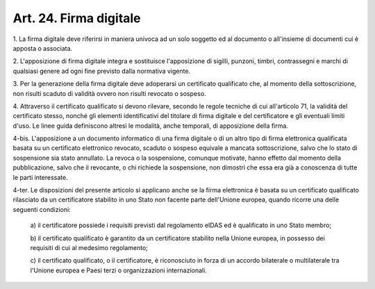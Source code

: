 
.. _art24:

Art. 24. Firma digitale
^^^^^^^^^^^^^^^^^^^^^^^



1\. La firma digitale deve riferirsi in maniera univoca ad un solo
soggetto ed al documento o all'insieme di documenti cui è apposta o
associata.

2\. L'apposizione di firma digitale integra e sostituisce
l'apposizione di sigilli, punzoni, timbri, contrassegni e marchi di
qualsiasi genere ad ogni fine previsto dalla normativa vigente.

3\. Per la generazione della firma digitale deve adoperarsi un
certificato qualificato che, al momento della sottoscrizione, non
risulti scaduto di validità ovvero non risulti revocato o sospeso.

4\. Attraverso il certificato qualificato si devono rilevare,
secondo le regole tecniche di cui all'articolo 71, la validità del
certificato stesso, nonché gli elementi identificativi del titolare
di firma digitale e del certificatore e gli eventuali limiti
d'uso. Le linee guida definiscono altresì le modalità, anche
temporali, di apposizione della firma.

4-bis\. L'apposizione a un documento informatico di una firma
digitale o di un altro tipo di firma elettronica qualificata basata
su un certificato elettronico revocato, scaduto o sospeso equivale a
mancata sottoscrizione, salvo che lo stato di sospensione sia stato
annullato. La revoca o la sospensione, comunque motivate, hanno
effetto dal momento della pubblicazione, salvo che il revocante, o
chi richiede la sospensione, non dimostri che essa era già a
conoscenza di tutte le parti interessate.

4-ter\. Le disposizioni del presente articolo si applicano anche se
la firma elettronica è basata su un certificato qualificato
rilasciato da un certificatore stabilito in uno Stato non facente
parte dell'Unione europea, quando ricorre una delle seguenti
condizioni:

   a\) il certificatore possiede i requisiti previsti dal regolamento
   eIDAS ed è qualificato in uno Stato membro;

   b\) il certificato qualificato è garantito da un certificatore
   stabilito nella Unione europea, in possesso dei requisiti di cui al
   medesimo regolamento;

   c\) il certificato qualificato, o il certificatore, è
   riconosciuto in forza di un accordo bilaterale o multilaterale tra
   l'Unione europea e Paesi terzi o organizzazioni internazionali.
   